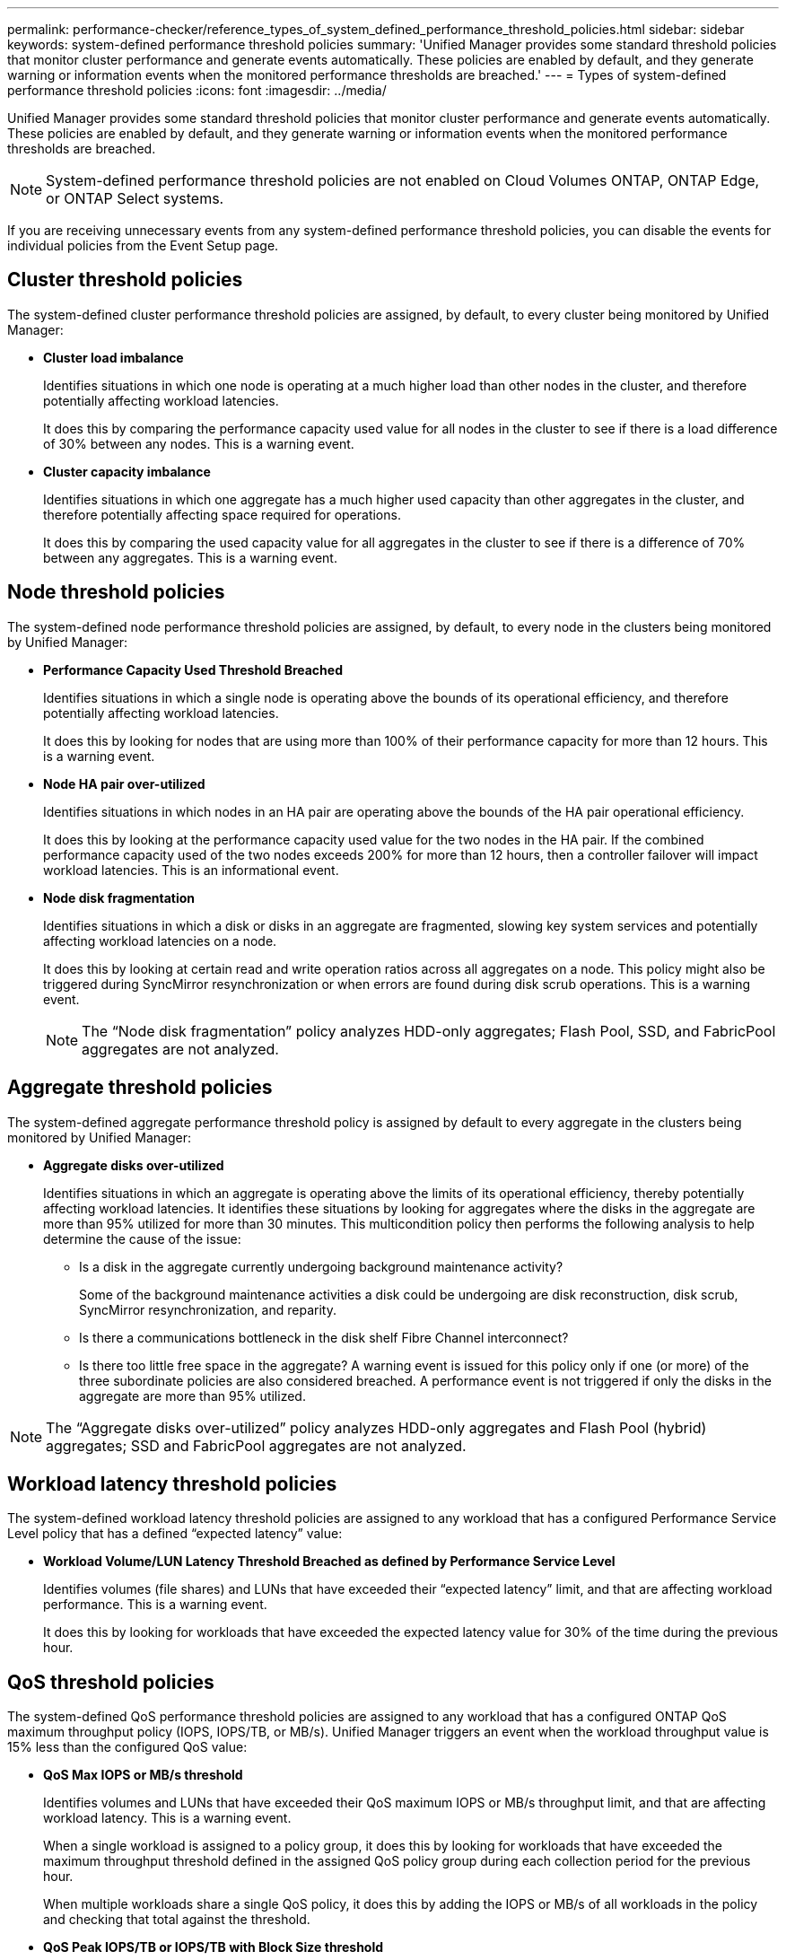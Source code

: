 ---
permalink: performance-checker/reference_types_of_system_defined_performance_threshold_policies.html
sidebar: sidebar
keywords: system-defined performance threshold policies
summary: 'Unified Manager provides some standard threshold policies that monitor cluster performance and generate events automatically. These policies are enabled by default, and they generate warning or information events when the monitored performance thresholds are breached.'
---
= Types of system-defined performance threshold policies
:icons: font
:imagesdir: ../media/

[.lead]
Unified Manager provides some standard threshold policies that monitor cluster performance and generate events automatically. These policies are enabled by default, and they generate warning or information events when the monitored performance thresholds are breached.

[NOTE]
====
System-defined performance threshold policies are not enabled on Cloud Volumes ONTAP, ONTAP Edge, or ONTAP Select systems.
====

If you are receiving unnecessary events from any system-defined performance threshold policies, you can disable the events for individual policies from the Event Setup page.

== Cluster threshold policies

The system-defined cluster performance threshold policies are assigned, by default, to every cluster being monitored by Unified Manager:

* *Cluster load imbalance*
+
Identifies situations in which one node is operating at a much higher load than other nodes in the cluster, and therefore potentially affecting workload latencies.
+
It does this by comparing the performance capacity used value for all nodes in the cluster to see if there is a load difference of 30% between any nodes. This is a warning event.

* *Cluster capacity imbalance*
+
Identifies situations in which one aggregate has a much higher used capacity than other aggregates in the cluster, and therefore potentially affecting space required for operations.
+
It does this by comparing the used capacity value for all aggregates in the cluster to see if there is a difference of 70% between any aggregates. This is a warning event.

== Node threshold policies

The system-defined node performance threshold policies are assigned, by default, to every node in the clusters being monitored by Unified Manager:

* *Performance Capacity Used Threshold Breached*
+
Identifies situations in which a single node is operating above the bounds of its operational efficiency, and therefore potentially affecting workload latencies.
+
It does this by looking for nodes that are using more than 100% of their performance capacity for more than 12 hours. This is a warning event.

* *Node HA pair over-utilized*
+
Identifies situations in which nodes in an HA pair are operating above the bounds of the HA pair operational efficiency.
+
It does this by looking at the performance capacity used value for the two nodes in the HA pair. If the combined performance capacity used of the two nodes exceeds 200% for more than 12 hours, then a controller failover will impact workload latencies. This is an informational event.

* *Node disk fragmentation*
+
Identifies situations in which a disk or disks in an aggregate are fragmented, slowing key system services and potentially affecting workload latencies on a node.
+
It does this by looking at certain read and write operation ratios across all aggregates on a node. This policy might also be triggered during SyncMirror resynchronization or when errors are found during disk scrub operations. This is a warning event.
+
[NOTE]
====
The "`Node disk fragmentation`" policy analyzes HDD-only aggregates; Flash Pool, SSD, and FabricPool aggregates are not analyzed.
====

== Aggregate threshold policies

The system-defined aggregate performance threshold policy is assigned by default to every aggregate in the clusters being monitored by Unified Manager:

* *Aggregate disks over-utilized*
+
Identifies situations in which an aggregate is operating above the limits of its operational efficiency, thereby potentially affecting workload latencies. It identifies these situations by looking for aggregates where the disks in the aggregate are more than 95% utilized for more than 30 minutes. This multicondition policy then performs the following analysis to help determine the cause of the issue:

 ** Is a disk in the aggregate currently undergoing background maintenance activity?
+
Some of the background maintenance activities a disk could be undergoing are disk reconstruction, disk scrub, SyncMirror resynchronization, and reparity.

 ** Is there a communications bottleneck in the disk shelf Fibre Channel interconnect?
 ** Is there too little free space in the aggregate?
A warning event is issued for this policy only if one (or more) of the three subordinate policies are also considered breached. A performance event is not triggered if only the disks in the aggregate are more than 95% utilized.

[NOTE]
====
The "`Aggregate disks over-utilized`" policy analyzes HDD-only aggregates and Flash Pool (hybrid) aggregates; SSD and FabricPool aggregates are not analyzed.
====

== Workload latency threshold policies

The system-defined workload latency threshold policies are assigned to any workload that has a configured Performance Service Level policy that has a defined "`expected latency`" value:

* *Workload Volume/LUN Latency Threshold Breached as defined by Performance Service Level*
+
Identifies volumes (file shares) and LUNs that have exceeded their "`expected latency`" limit, and that are affecting workload performance. This is a warning event.
+
It does this by looking for workloads that have exceeded the expected latency value for 30% of the time during the previous hour.

== QoS threshold policies

The system-defined QoS performance threshold policies are assigned to any workload that has a configured ONTAP QoS maximum throughput policy (IOPS, IOPS/TB, or MB/s). Unified Manager triggers an event when the workload throughput value is 15% less than the configured QoS value:

* *QoS Max IOPS or MB/s threshold*
+
Identifies volumes and LUNs that have exceeded their QoS maximum IOPS or MB/s throughput limit, and that are affecting workload latency. This is a warning event.
+
When a single workload is assigned to a policy group, it does this by looking for workloads that have exceeded the maximum throughput threshold defined in the assigned QoS policy group during each collection period for the previous hour.
+
When multiple workloads share a single QoS policy, it does this by adding the IOPS or MB/s of all workloads in the policy and checking that total against the threshold.

* *QoS Peak IOPS/TB or IOPS/TB with Block Size threshold*
+
Identifies volumes that have exceeded their adaptive QoS peak IOPS/TB throughput limit (or IOPS/TB with Block Size limit), and that are affecting workload latency. This is a warning event.
+
It does this by converting the peak IOPS/TB threshold defined in the adaptive QoS policy into a QoS maximum IOPS value based on the size of each volume, and then it looks for volumes that have exceeded the QoS max IOPS during each performance collection period for the previous hour.
+
[NOTE]
====
This policy is applied to volumes only when the cluster is installed with ONTAP 9.3 and later software.
====
+
When the "`block size`" element has been defined in the adaptive QoS policy, the threshold is converted into a QoS maximum MB/s value based on the size of each volume. Then it looks for volumes that have exceeded the QoS max MB/s during each performance collection period for the previous hour.
+
[NOTE]
====
This policy is applied to volumes only when the cluster is installed with ONTAP 9.5 and later software.
====
